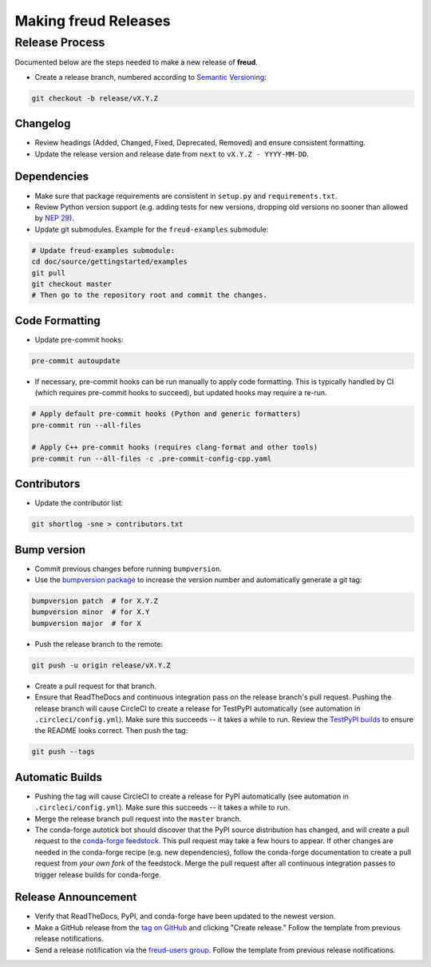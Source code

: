 =========================
Making **freud** Releases
=========================

Release Process
===============

Documented below are the steps needed to make a new release of **freud**.

- Create a release branch, numbered according to `Semantic Versioning <https://semver.org/spec/v2.0.0.html>`__:

.. code-block:: bash

    git checkout -b release/vX.Y.Z

Changelog
---------

- Review headings (Added, Changed, Fixed, Deprecated, Removed) and ensure consistent formatting.
- Update the release version and release date from ``next`` to ``vX.Y.Z - YYYY-MM-DD``.

Dependencies
------------

- Make sure that package requirements are consistent in ``setup.py`` and ``requirements.txt``.

- Review Python version support (e.g. adding tests for new versions, dropping old versions no sooner than allowed by `NEP 29 <https://numpy.org/neps/nep-0029-deprecation_policy.html>`__).

- Update git submodules. Example for the ``freud-examples`` submodule:

.. code-block:: bash

    # Update freud-examples submodule:
    cd doc/source/gettingstarted/examples
    git pull
    git checkout master
    # Then go to the repository root and commit the changes.

Code Formatting
---------------

- Update pre-commit hooks:

.. code-block:: bash

    pre-commit autoupdate

- If necessary, pre-commit hooks can be run manually to apply code formatting.
  This is typically handled by CI (which requires pre-commit hooks to succeed), but updated hooks may require a re-run.

.. code-block:: bash

    # Apply default pre-commit hooks (Python and generic formatters)
    pre-commit run --all-files

    # Apply C++ pre-commit hooks (requires clang-format and other tools)
    pre-commit run --all-files -c .pre-commit-config-cpp.yaml

Contributors
------------

- Update the contributor list:

.. code-block:: bash

    git shortlog -sne > contributors.txt

Bump version
------------

- Commit previous changes before running ``bumpversion``.
- Use the `bumpversion package <https://pypi.org/project/bumpversion/>`_ to increase the version number and automatically generate a git tag:

.. code-block:: bash

    bumpversion patch  # for X.Y.Z
    bumpversion minor  # for X.Y
    bumpversion major  # for X

- Push the release branch to the remote:

.. code-block:: bash

    git push -u origin release/vX.Y.Z

- Create a pull request for that branch.

- Ensure that ReadTheDocs and continuous integration pass on the release branch's pull request.
  Pushing the release branch will cause CircleCI to create a release for TestPyPI automatically (see automation in ``.circleci/config.yml``).
  Make sure this succeeds -- it takes a while to run.
  Review the `TestPyPI builds <https://test.pypi.org/project/freud-analysis/>`__ to ensure the README looks correct.
  Then push the tag:

.. code-block:: bash

    git push --tags

Automatic Builds
----------------

- Pushing the tag will cause CircleCI to create a release for PyPI automatically (see automation in ``.circleci/config.yml``).
  Make sure this succeeds -- it takes a while to run.

- Merge the release branch pull request into the ``master`` branch.

- The conda-forge autotick bot should discover that the PyPI source distribution has changed, and will create a pull request to the `conda-forge feedstock <https://github.com/conda-forge/freud-feedstock/>`_.
  This pull request may take a few hours to appear.
  If other changes are needed in the conda-forge recipe (e.g. new dependencies), follow the conda-forge documentation to create a pull request from *your own fork* of the feedstock.
  Merge the pull request after all continuous integration passes to trigger release builds for conda-forge.

Release Announcement
--------------------

- Verify that ReadTheDocs, PyPI, and conda-forge have been updated to the newest version.

- Make a GitHub release from the `tag on GitHub <https://github.com/glotzerlab/freud/tags>`__ and clicking "Create release."
  Follow the template from previous release notifications.

- Send a release notification via the `freud-users group <https://groups.google.com/forum/#!forum/freud-users>`__.
  Follow the template from previous release notifications.
